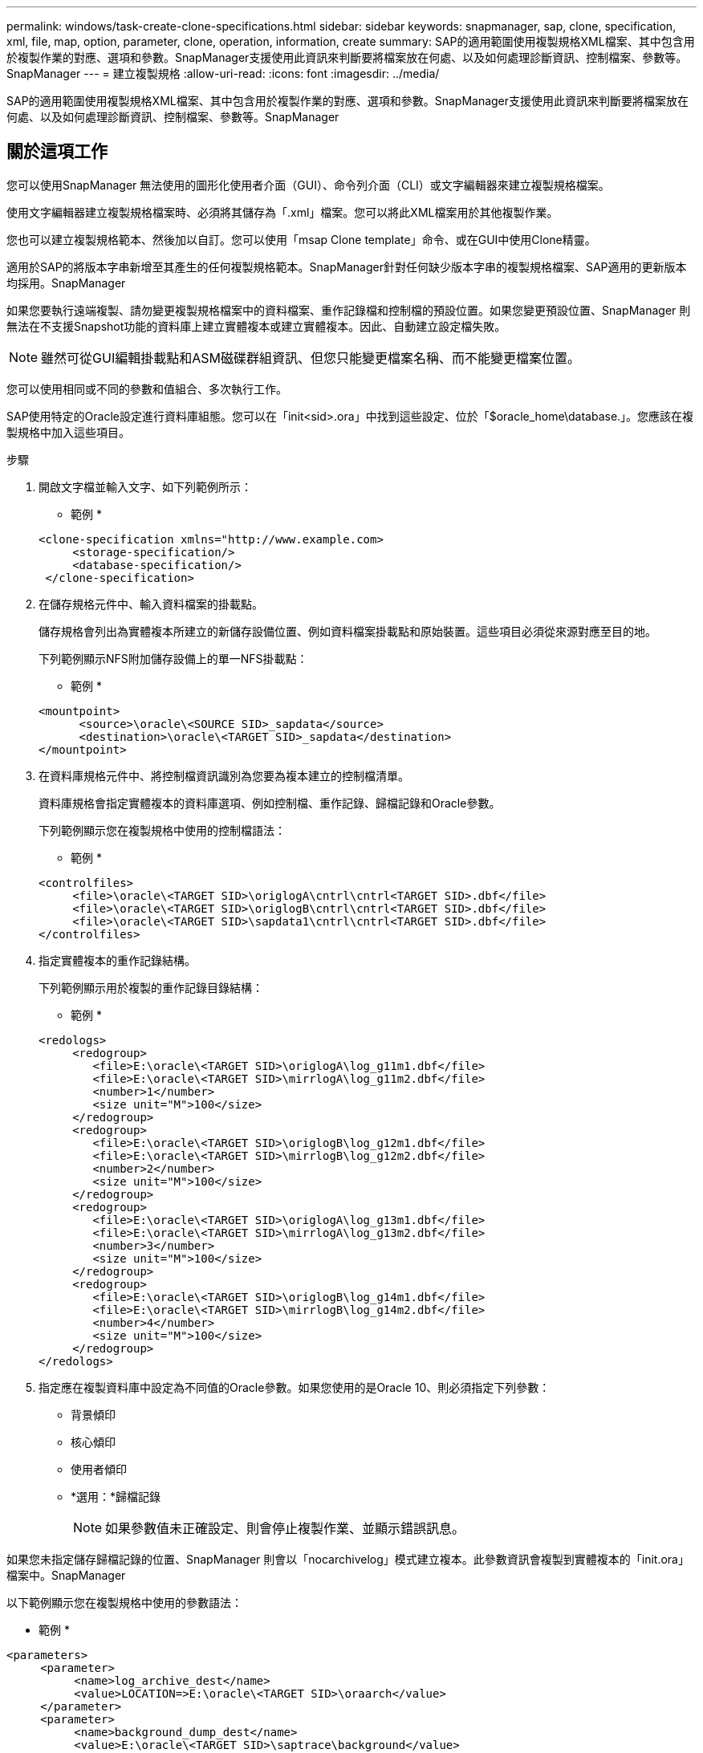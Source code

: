 ---
permalink: windows/task-create-clone-specifications.html 
sidebar: sidebar 
keywords: snapmanager, sap, clone, specification, xml, file, map, option, parameter, clone, operation, information, create 
summary: SAP的適用範圍使用複製規格XML檔案、其中包含用於複製作業的對應、選項和參數。SnapManager支援使用此資訊來判斷要將檔案放在何處、以及如何處理診斷資訊、控制檔案、參數等。SnapManager 
---
= 建立複製規格
:allow-uri-read: 
:icons: font
:imagesdir: ../media/


[role="lead"]
SAP的適用範圍使用複製規格XML檔案、其中包含用於複製作業的對應、選項和參數。SnapManager支援使用此資訊來判斷要將檔案放在何處、以及如何處理診斷資訊、控制檔案、參數等。SnapManager



== 關於這項工作

您可以使用SnapManager 無法使用的圖形化使用者介面（GUI）、命令列介面（CLI）或文字編輯器來建立複製規格檔案。

使用文字編輯器建立複製規格檔案時、必須將其儲存為「.xml」檔案。您可以將此XML檔案用於其他複製作業。

您也可以建立複製規格範本、然後加以自訂。您可以使用「msap Clone template」命令、或在GUI中使用Clone精靈。

適用於SAP的將版本字串新增至其產生的任何複製規格範本。SnapManager針對任何缺少版本字串的複製規格檔案、SAP適用的更新版本均採用。SnapManager

如果您要執行遠端複製、請勿變更複製規格檔案中的資料檔案、重作記錄檔和控制檔的預設位置。如果您變更預設位置、SnapManager 則無法在不支援Snapshot功能的資料庫上建立實體複本或建立實體複本。因此、自動建立設定檔失敗。


NOTE: 雖然可從GUI編輯掛載點和ASM磁碟群組資訊、但您只能變更檔案名稱、而不能變更檔案位置。

您可以使用相同或不同的參數和值組合、多次執行工作。

SAP使用特定的Oracle設定進行資料庫組態。您可以在「init<sid>.ora」中找到這些設定、位於「$oracle_home\database.」。您應該在複製規格中加入這些項目。

.步驟
. 開啟文字檔並輸入文字、如下列範例所示：
+
* 範例 *

+
[listing]
----
<clone-specification xmlns="http://www.example.com>
     <storage-specification/>
     <database-specification/>
 </clone-specification>
----
. 在儲存規格元件中、輸入資料檔案的掛載點。
+
儲存規格會列出為實體複本所建立的新儲存設備位置、例如資料檔案掛載點和原始裝置。這些項目必須從來源對應至目的地。

+
下列範例顯示NFS附加儲存設備上的單一NFS掛載點：

+
* 範例 *

+
[listing]
----
<mountpoint>
      <source>\oracle\<SOURCE SID>_sapdata</source>
      <destination>\oracle\<TARGET SID>_sapdata</destination>
</mountpoint>
----
. 在資料庫規格元件中、將控制檔資訊識別為您要為複本建立的控制檔清單。
+
資料庫規格會指定實體複本的資料庫選項、例如控制檔、重作記錄、歸檔記錄和Oracle參數。

+
下列範例顯示您在複製規格中使用的控制檔語法：

+
* 範例 *

+
[listing]
----
<controlfiles>
     <file>\oracle\<TARGET SID>\origlogA\cntrl\cntrl<TARGET SID>.dbf</file>
     <file>\oracle\<TARGET SID>\origlogB\cntrl\cntrl<TARGET SID>.dbf</file>
     <file>\oracle\<TARGET SID>\sapdata1\cntrl\cntrl<TARGET SID>.dbf</file>
</controlfiles>
----
. 指定實體複本的重作記錄結構。
+
下列範例顯示用於複製的重作記錄目錄結構：

+
* 範例 *

+
[listing]
----
<redologs>
     <redogroup>
        <file>E:\oracle\<TARGET SID>\origlogA\log_g11m1.dbf</file>
        <file>E:\oracle\<TARGET SID>\mirrlogA\log_g11m2.dbf</file>
        <number>1</number>
        <size unit="M">100</size>
     </redogroup>
     <redogroup>
        <file>E:\oracle\<TARGET SID>\origlogB\log_g12m1.dbf</file>
        <file>E:\oracle\<TARGET SID>\mirrlogB\log_g12m2.dbf</file>
        <number>2</number>
        <size unit="M">100</size>
     </redogroup>
     <redogroup>
        <file>E:\oracle\<TARGET SID>\origlogA\log_g13m1.dbf</file>
        <file>E:\oracle\<TARGET SID>\mirrlogA\log_g13m2.dbf</file>
        <number>3</number>
        <size unit="M">100</size>
     </redogroup>
     <redogroup>
        <file>E:\oracle\<TARGET SID>\origlogB\log_g14m1.dbf</file>
        <file>E:\oracle\<TARGET SID>\mirrlogB\log_g14m2.dbf</file>
        <number>4</number>
        <size unit="M">100</size>
     </redogroup>
</redologs>
----
. 指定應在複製資料庫中設定為不同值的Oracle參數。如果您使用的是Oracle 10、則必須指定下列參數：
+
** 背景傾印
** 核心傾印
** 使用者傾印
** *選用：*歸檔記錄
+

NOTE: 如果參數值未正確設定、則會停止複製作業、並顯示錯誤訊息。





如果您未指定儲存歸檔記錄的位置、SnapManager 則會以「nocarchivelog」模式建立複本。此參數資訊會複製到實體複本的「init.ora」檔案中。SnapManager

以下範例顯示您在複製規格中使用的參數語法：

* 範例 *

[listing]
----
<parameters>
     <parameter>
          <name>log_archive_dest</name>
          <value>LOCATION=>E:\oracle\<TARGET SID>\oraarch</value>
     </parameter>
     <parameter>
          <name>background_dump_dest</name>
          <value>E:\oracle\<TARGET SID>\saptrace\background</value>
     </parameter>
     <parameter>
          <name>core_dump_dest</name>
          <value>E:\oracle\<TARGET SID>\saptrace\background</value>
     </parameter>
     <parameter>
     <name>user_dump_dest</name>
     <value>E:\oracle\<TARGET SID>\saptrace\usertrace</value>
     </parameter>
</parameters>
----
您可以使用參數元素內的預設元素來使用預設值。在下列範例中、因為已指定預設元素、所以「os_imization_prefix」參數會採用預設值：

* 範例 *

[listing]
----
<parameters>
     <parameter>
          <name>os_authent_prefix</name>
          <default></default>
     </parameter>
</parameters>
----
您可以使用空白元素、將空白字串指定為參數的值。在下列範例中、「OS_imization_prefix」會設為空白字串：

* 範例 *

[listing]
----
<parameters>
     <parameter>
          <name>os_authent_prefix</name>
          <value></value>
     </parameter>
</parameters>
----
[NOTE]
====
您可以使用來源資料庫的「init.ora」檔案中的值做為參數、而不指定任何元素。

====
* 範例 *

如果參數有多個值、則可以提供以逗號分隔的參數值。例如、如果您想要將資料檔案從一個位置移到另一個位置、您可以使用「db_file_name_convert」參數、並指定以逗號分隔的資料檔案路徑、如下列範例所示：

* 範例 *

如果要將記錄檔從一個位置移到另一個位置、您可以使用「log_file_name_convert」參數、並指定以逗號分隔的記錄檔路徑、如下例所示：

. 選用：指定要在實體複本上線時對其執行的任意SQL陳述式。


您可以使用SQL陳述式來執行工作、例如在複製的資料庫中重新建立「暫存檔案」。

[NOTE]
====
您必須確保SQL陳述式結尾沒有包含分號。

====
以下是您在複製作業中執行的SQL陳述式範例：

[listing]
----
<sql-statements>
   <sql-statement>
     ALTER TABLESPACE TEMP ADD
     TEMPFILE 'E:\path\clonename\temp_user01.dbf'
     SIZE 41943040 REUSE AUTOEXTEND ON NEXT 655360
     MAXSIZE 32767M
   </sql-statement>
</sql-statements>
----


== Clone規格範例

下列範例顯示Windows環境的實體複本規格結構、包括儲存設備和資料庫規格元件：

[listing]
----
<clone-specification xmlns="http://www.example.com>

<storage-specification>
    <storage-mapping>
        <mountpoint>
            <source>D:\oracle\<SOURCE SID>_sapdata</source>
            <destination>D:\oracle\<TARGET SID>_sapdata</destination>
        </mountpoint>
    </storage-mapping>
</storage-specification>

<database-specification>
    <controlfiles>
        <file>D:\oracle\<TARGET SID>\origlogA\cntrl\cntrl<TARGET SID>.dbf</file>
        <file>D:\oracle\<TARGET SID>\origlogB\cntrl\cntrl<TARGET SID>.dbf</file>
        <file>D:\oracle\<TARGET SID>\sapdata1\cntrl\cntrl<TARGET SID>.dbf</file>
     </controlfiles>

     <redologs>
        <redogroup>
            <file>D:\oracle\<TARGET SID>\origlogA\log_g11m1.dbf</file>
            <file>D:\oracle\<TARGET SID>\mirrlogA\log_g11m2.dbf</file>
            <number>1</number>
            <size unit="M">100</size>
        </redogroup>
        <redogroup>
            <file>D:\oracle\<TARGET SID>\origlogB\log_g12m1.dbf</file>
            <file>D:\oracle\<TARGET SID>\mirrlogB\log_g12m2.dbf</file>
            <number>2</number>
            <size unit="M">100</size>
        </redogroup>
        <redogroup>
            <file>D:\oracle\<TARGET SID>\origlogA\log_g13m1.dbf</file>
            <file>D:\oracle\<TARGET SID>\mirrlogA\log_g13m2.dbf</file>
            <number>3</number>
            <size unit="M">100</size>
        </redogroup>
        <redogroup>
            <file>D:\oracle\<TARGET SID>\origlogB\log_g14m1.dbf</file>
            <file>D:\oracle\<TARGET SID>\mirrlogB\log_g14m2.dbf</file>
            <number>4</number>
            <size unit="M">100</size>
       </redogroup>
    </redologs>

    <parameters>
        <parameter>
            <name>log_archive_dest</name>
            <value>LOCATION=>D:\oracle\<TARGET SID>\oraarch</value>
        </parameter>
        <parameter>
            <name>background_dump_dest</name>
            <value>D:\oracle\<TARGET SID>\saptrace\background</value>
        </parameter>
        <parameter>
            <name>core_dump_dest</name>
            <value>D:\oracle\<TARGET SID>\saptrace\background</value>
        </parameter>
        <parameter>
            <name>user_dump_dest</name>
            <value>D:\oracle\<TARGET SID>\saptrace\usertrace</value>
        </parameter>
    </parameters>
  </database-specification>
</clone-specification>
----